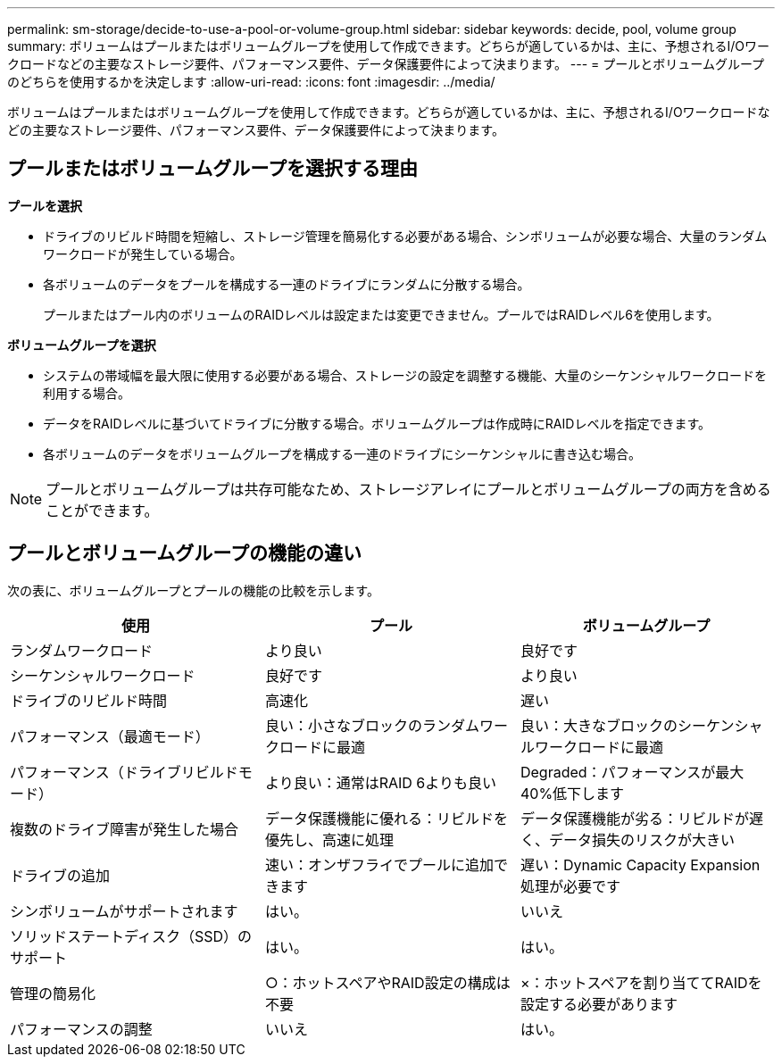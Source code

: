 ---
permalink: sm-storage/decide-to-use-a-pool-or-volume-group.html 
sidebar: sidebar 
keywords: decide, pool, volume group 
summary: ボリュームはプールまたはボリュームグループを使用して作成できます。どちらが適しているかは、主に、予想されるI/Oワークロードなどの主要なストレージ要件、パフォーマンス要件、データ保護要件によって決まります。 
---
= プールとボリュームグループのどちらを使用するかを決定します
:allow-uri-read: 
:icons: font
:imagesdir: ../media/


[role="lead"]
ボリュームはプールまたはボリュームグループを使用して作成できます。どちらが適しているかは、主に、予想されるI/Oワークロードなどの主要なストレージ要件、パフォーマンス要件、データ保護要件によって決まります。



== プールまたはボリュームグループを選択する理由

*プールを選択*

* ドライブのリビルド時間を短縮し、ストレージ管理を簡易化する必要がある場合、シンボリュームが必要な場合、大量のランダムワークロードが発生している場合。
* 各ボリュームのデータをプールを構成する一連のドライブにランダムに分散する場合。
+
プールまたはプール内のボリュームのRAIDレベルは設定または変更できません。プールではRAIDレベル6を使用します。



*ボリュームグループを選択*

* システムの帯域幅を最大限に使用する必要がある場合、ストレージの設定を調整する機能、大量のシーケンシャルワークロードを利用する場合。
* データをRAIDレベルに基づいてドライブに分散する場合。ボリュームグループは作成時にRAIDレベルを指定できます。
* 各ボリュームのデータをボリュームグループを構成する一連のドライブにシーケンシャルに書き込む場合。


[NOTE]
====
プールとボリュームグループは共存可能なため、ストレージアレイにプールとボリュームグループの両方を含めることができます。

====


== プールとボリュームグループの機能の違い

次の表に、ボリュームグループとプールの機能の比較を示します。

[cols="3*"]
|===
| 使用 | プール | ボリュームグループ 


 a| 
ランダムワークロード
 a| 
より良い
 a| 
良好です



 a| 
シーケンシャルワークロード
 a| 
良好です
 a| 
より良い



 a| 
ドライブのリビルド時間
 a| 
高速化
 a| 
遅い



 a| 
パフォーマンス（最適モード）
 a| 
良い：小さなブロックのランダムワークロードに最適
 a| 
良い：大きなブロックのシーケンシャルワークロードに最適



 a| 
パフォーマンス（ドライブリビルドモード）
 a| 
より良い：通常はRAID 6よりも良い
 a| 
Degraded：パフォーマンスが最大40%低下します



 a| 
複数のドライブ障害が発生した場合
 a| 
データ保護機能に優れる：リビルドを優先し、高速に処理
 a| 
データ保護機能が劣る：リビルドが遅く、データ損失のリスクが大きい



 a| 
ドライブの追加
 a| 
速い：オンザフライでプールに追加できます
 a| 
遅い：Dynamic Capacity Expansion処理が必要です



 a| 
シンボリュームがサポートされます
 a| 
はい。
 a| 
いいえ



 a| 
ソリッドステートディスク（SSD）のサポート
 a| 
はい。
 a| 
はい。



 a| 
管理の簡易化
 a| 
○：ホットスペアやRAID設定の構成は不要
 a| 
×：ホットスペアを割り当ててRAIDを設定する必要があります



 a| 
パフォーマンスの調整
 a| 
いいえ
 a| 
はい。

|===